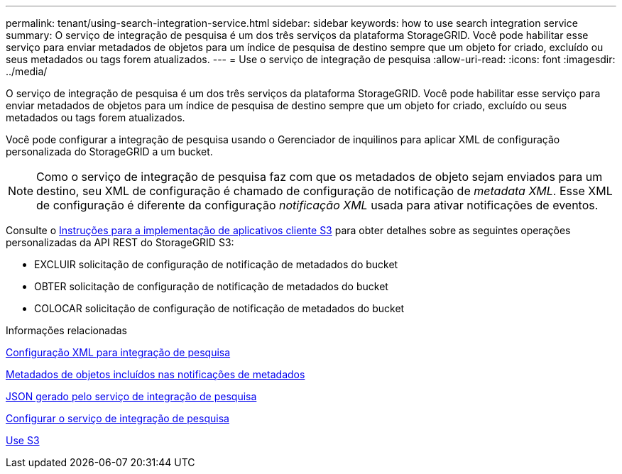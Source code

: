 ---
permalink: tenant/using-search-integration-service.html 
sidebar: sidebar 
keywords: how to use search integration service 
summary: O serviço de integração de pesquisa é um dos três serviços da plataforma StorageGRID. Você pode habilitar esse serviço para enviar metadados de objetos para um índice de pesquisa de destino sempre que um objeto for criado, excluído ou seus metadados ou tags forem atualizados. 
---
= Use o serviço de integração de pesquisa
:allow-uri-read: 
:icons: font
:imagesdir: ../media/


[role="lead"]
O serviço de integração de pesquisa é um dos três serviços da plataforma StorageGRID. Você pode habilitar esse serviço para enviar metadados de objetos para um índice de pesquisa de destino sempre que um objeto for criado, excluído ou seus metadados ou tags forem atualizados.

Você pode configurar a integração de pesquisa usando o Gerenciador de inquilinos para aplicar XML de configuração personalizada do StorageGRID a um bucket.


NOTE: Como o serviço de integração de pesquisa faz com que os metadados de objeto sejam enviados para um destino, seu XML de configuração é chamado de configuração de notificação de _metadata XML_. Esse XML de configuração é diferente da configuração _notificação XML_ usada para ativar notificações de eventos.

Consulte o xref:../s3/index.adoc[Instruções para a implementação de aplicativos cliente S3] para obter detalhes sobre as seguintes operações personalizadas da API REST do StorageGRID S3:

* EXCLUIR solicitação de configuração de notificação de metadados do bucket
* OBTER solicitação de configuração de notificação de metadados do bucket
* COLOCAR solicitação de configuração de notificação de metadados do bucket


.Informações relacionadas
xref:configuration-xml-for-search-configuration.adoc[Configuração XML para integração de pesquisa]

xref:object-metadata-included-in-metadata-notifications.adoc[Metadados de objetos incluídos nas notificações de metadados]

xref:json-generated-by-search-integration-service.adoc[JSON gerado pelo serviço de integração de pesquisa]

xref:configuring-search-integration-service.adoc[Configurar o serviço de integração de pesquisa]

xref:../s3/index.adoc[Use S3]
